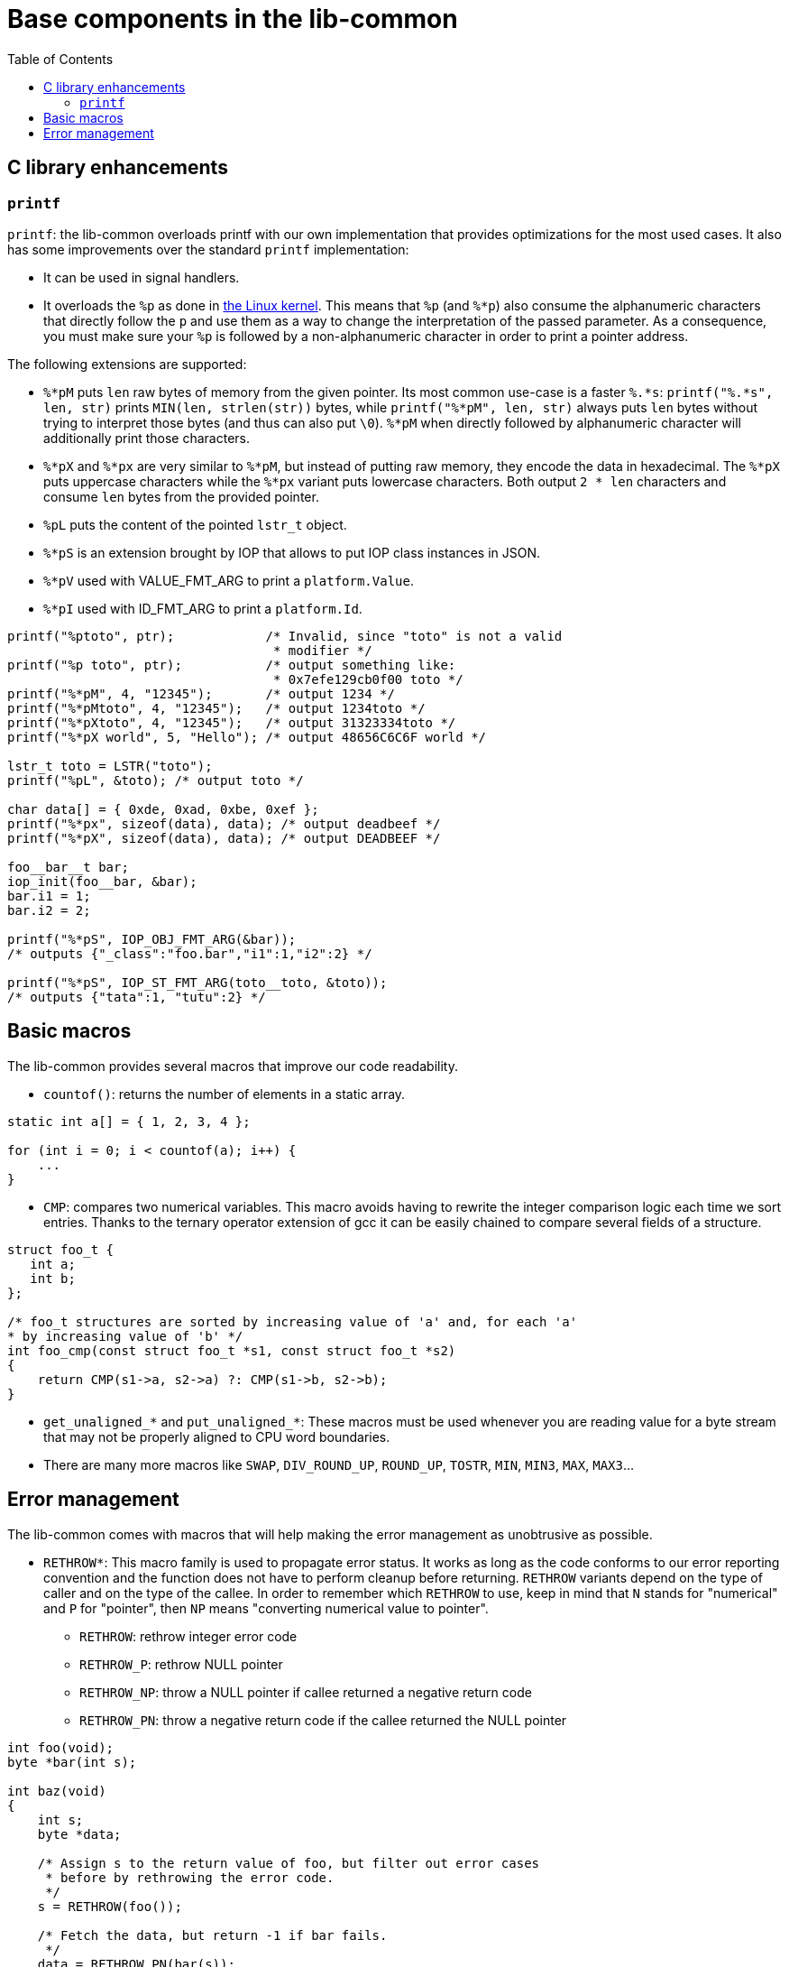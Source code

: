 = Base components in the lib-common
:toc: :numbered:

== C library enhancements

=== `printf`

`printf`: the lib-common overloads printf with our own implementation that
provides optimizations for the most used cases. It also has some improvements
over the standard `printf` implementation:

* It can be used in signal handlers.
* It overloads the `%p` as done in http://lwn.net/Articles/289064/[the Linux
kernel]. This means that `%p` (and `%*p`) also consume the alphanumeric
characters that directly follow the `p` and use them as a way to change the
interpretation of the passed parameter. As a consequence, you must make sure
your `%p` is followed by a non-alphanumeric character in order to print a
pointer address.

The following extensions are supported:

* `%*pM` puts `len` raw bytes of memory from the given pointer. Its most common
  use-case is a faster `%.*s`: `printf("%.*s", len, str)` prints
  `MIN(len, strlen(str))` bytes, while `printf("%*pM", len, str)` always puts
  `len` bytes without trying to interpret those bytes (and thus can also put
  `\0`). `%*pM` when directly followed by alphanumeric character will
  additionally print those characters.
* `%*pX` and `%*px` are very similar to `%*pM`, but instead of putting raw
  memory, they encode the data in hexadecimal. The `%*pX` puts uppercase
  characters while the `%*px` variant puts lowercase characters. Both output
  `2 * len` characters and consume `len` bytes from the provided pointer.
* `%pL` puts the content of the pointed `lstr_t` object.
* `%*pS` is an extension brought by IOP that allows to put IOP class instances
  in JSON.
* `%*pV` used with VALUE_FMT_ARG to print a `platform.Value`.
* `%*pI` used with ID_FMT_ARG to print a `platform.Id`.

[source,c]
----
printf("%ptoto", ptr);            /* Invalid, since "toto" is not a valid
                                   * modifier */
printf("%p toto", ptr);           /* output something like:
                                   * 0x7efe129cb0f00 toto */
printf("%*pM", 4, "12345");       /* output 1234 */
printf("%*pMtoto", 4, "12345");   /* output 1234toto */
printf("%*pXtoto", 4, "12345");   /* output 31323334toto */
printf("%*pX world", 5, "Hello"); /* output 48656C6C6F world */

lstr_t toto = LSTR("toto");
printf("%pL", &toto); /* output toto */

char data[] = { 0xde, 0xad, 0xbe, 0xef };
printf("%*px", sizeof(data), data); /* output deadbeef */
printf("%*pX", sizeof(data), data); /* output DEADBEEF */

foo__bar__t bar;
iop_init(foo__bar, &bar);
bar.i1 = 1;
bar.i2 = 2;

printf("%*pS", IOP_OBJ_FMT_ARG(&bar));
/* outputs {"_class":"foo.bar","i1":1,"i2":2} */

printf("%*pS", IOP_ST_FMT_ARG(toto__toto, &toto));
/* outputs {"tata":1, "tutu":2} */
----

== Basic macros

The lib-common provides several macros that improve our code readability.

* `countof()`: returns the number of elements in a static array.

[source,c]
----
static int a[] = { 1, 2, 3, 4 };

for (int i = 0; i < countof(a); i++) {
    ...
}
----

* `CMP`: compares two numerical variables. This macro avoids having to rewrite
  the integer comparison logic each time we sort entries. Thanks to the ternary
  operator extension of gcc it can be easily chained to compare several fields
  of a structure.

[source,c]
----
struct foo_t {
   int a;
   int b;
};

/* foo_t structures are sorted by increasing value of 'a' and, for each 'a'
* by increasing value of 'b' */
int foo_cmp(const struct foo_t *s1, const struct foo_t *s2)
{
    return CMP(s1->a, s2->a) ?: CMP(s1->b, s2->b);
}

----

* `get_unaligned_*` and `put_unaligned_*`: These macros must be used whenever
  you are reading value for a byte stream that may not be properly aligned to
  CPU word boundaries.

* There are many more macros like `SWAP`, `DIV_ROUND_UP`, `ROUND_UP`, `TOSTR`,
  `MIN`, `MIN3`, `MAX`, `MAX3`...

== Error management

The lib-common comes with macros that will help making the error management as
unobtrusive as possible.

* `RETHROW*`: This macro family is used to propagate error status. It works as
  long as the code conforms to our error reporting convention and the function
  does not have to perform cleanup before returning. `RETHROW` variants depend
  on the type of caller and on the type of the callee. In order to remember
  which `RETHROW` to use, keep in mind that `N` stands for "numerical" and `P`
  for "pointer", then `NP` means "converting numerical value to pointer".
** `RETHROW`: rethrow integer error code
** `RETHROW_P`: rethrow NULL pointer
** `RETHROW_NP`: throw a NULL pointer if callee returned a negative return code
** `RETHROW_PN`: throw a negative return code if the callee returned the NULL
pointer

[source,c]
----
int foo(void);
byte *bar(int s);

int baz(void)
{
    int s;
    byte *data;

    /* Assign s to the return value of foo, but filter out error cases
     * before by rethrowing the error code.
     */
    s = RETHROW(foo());

    /* Fetch the data, but return -1 if bar fails.
     */
    data = RETHROW_PN(bar(s));

    return data[0];
}
----

* `THROW_ERR_IF`/`THROW_ERR_UNLESS` and `THROW_NULL_IF`/`THROW_NULL_UNLESS`:
  those macros can be used to return an error in a function.

* `expect()`: the expect function takes a condition and returns the result of
  the evaluation of the condition. In development mode, it will `abort()` the
  execution of the program if the condition is evaluated to `false`. This
  macros is a complement/replacement for `assert()` with the following
  differences:
** Code put in `assert()` is never executed in production mode, while code put
in an `expect()` is always executed.
** `expect()` returns the result of the evaluation of the condition while
`assert()` is a statement, and as such has no return value. `expect()` also
generates a `.debug` file containing the current backtrace.

[source,c]
----
if (expect(pos >= 0)) {
    do_something();
} else {
    handle_error();
}
----
